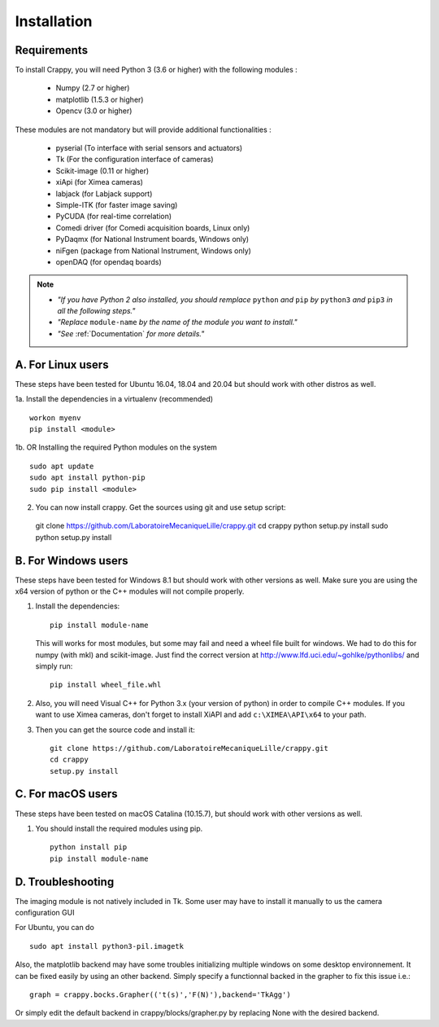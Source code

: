 ============
Installation
============

Requirements
-------------
To install Crappy, you will need Python 3 (3.6 or higher) with the following
modules :

	- Numpy (2.7 or higher)
	- matplotlib (1.5.3 or higher)
	- Opencv (3.0 or higher)

These modules are not mandatory but will provide additional functionalities :

	- pyserial (To interface with serial sensors and actuators)
	- Tk (For the configuration interface of cameras)
	- Scikit-image (0.11 or higher)
	- xiApi (for Ximea cameras)
	- labjack (for Labjack support)
	- Simple-ITK (for faster image saving)
	- PyCUDA (for real-time correlation)
	- Comedi driver (for Comedi acquisition boards, Linux only)
	- PyDaqmx (for National Instrument boards, Windows only)
	- niFgen (package from National Instrument, Windows only)
	- openDAQ (for opendaq boards)

.. note::	- *"If you have Python 2 also installed, you should remplace* ``python`` *and* ``pip`` *by* ``python3`` *and* ``pip3`` *in all the following steps."*
		- *"Replace* ``module-name`` *by the name of the module you want to install."*
		- *"See* :ref:`Documentation` *for more details."*

A. For Linux users
-------------------
These steps have been tested for Ubuntu 16.04, 18.04 and 20.04  but should work
with other distros as well.

1a. Install the dependencies in a virtualenv (recommended) ::

  workon myenv
  pip install <module>

1b. OR Installing the required Python modules on the system ::

	sudo apt update
	sudo apt install python-pip
	sudo pip install <module>


2. You can now install crappy. Get the sources using git and use setup script: ::

  git clone https://github.com/LaboratoireMecaniqueLille/crappy.git
  cd crappy
  python setup.py install
  sudo python setup.py install

B. For Windows users
---------------------
These steps have been tested for Windows 8.1 but should work with other
versions as well. Make sure you are using the x64 version of python or the C++
modules will not compile properly.

1. Install the dependencies: ::

	pip install module-name

   This will works for most modules, but some may fail and need a wheel file
   built for windows. We had to do this for numpy (with mkl) and scikit-image.
   Just find the correct version at http://www.lfd.uci.edu/~gohlke/pythonlibs/
   and simply run: ::

	pip install wheel_file.whl

2. Also, you will need Visual C++ for Python 3.x (your version of python) in
   order to compile C++ modules.  If you want to use Ximea cameras, don't
   forget to install XiAPI and add ``c:\XIMEA\API\x64`` to your path.

3. Then you can get the source code and install it: ::

	git clone https://github.com/LaboratoireMecaniqueLille/crappy.git
	cd crappy
	setup.py install

C. For macOS users
-------------------
These steps have been tested on macOS Catalina (10.15.7), but should work with
other versions as well.

1. You should install the required modules using pip. ::

	python install pip
	pip install module-name

D. Troubleshooting
------------------

The imaging module is not natively included in Tk. Some user may have to
install it manually to us the camera configuration GUI

For Ubuntu, you can do ::

  sudo apt install python3-pil.imagetk

Also, the matplotlib backend may have some troubles initializing multiple
windows on some desktop environnement. It can be fixed easily by using an other
backend. Simply specify a functionnal backed in the grapher to fix this issue
i.e.: ::

  graph = crappy.bocks.Grapher(('t(s)','F(N)'),backend='TkAgg')

Or simply edit the default backend in crappy/blocks/grapher.py by replacing
None with the desired backend.
